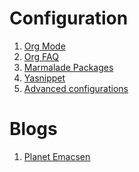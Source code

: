 * Configuration
1. [[http://orgmode.org/][Org Mode]]
1. [[http://orgmode.org/worg/org-faq.html][Org FAQ]]
1. [[http://marmalade-repo.org/][Marmalade Packages]]
1. [[http://code.google.com/p/yasnippet/][Yasnippet]]
1. [[http://thread.gmane.org/gmane.emacs.orgmode/10804][Advanced configurations]]
* Blogs
1. [[http://planet.emacsen.org/][Planet Emacsen]]